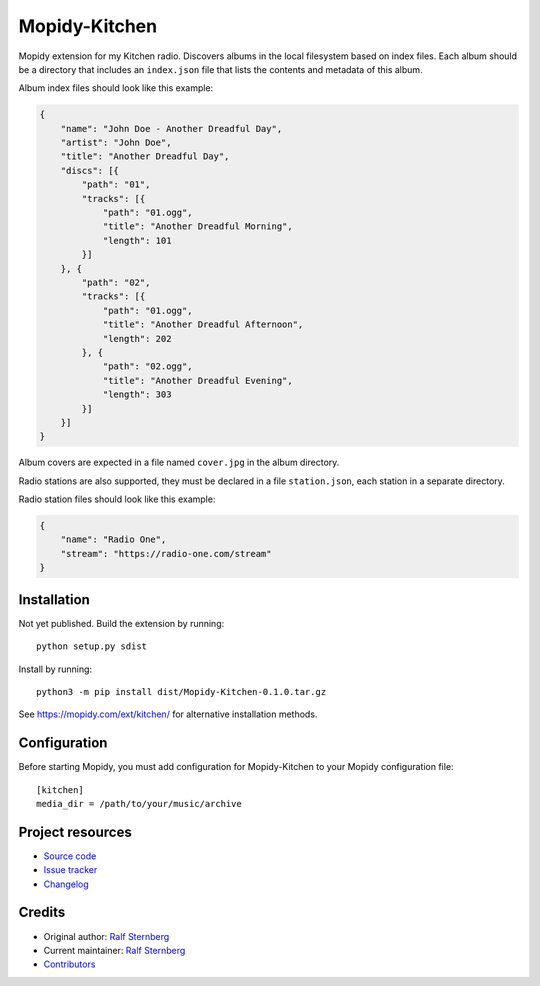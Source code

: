 ****************************
Mopidy-Kitchen
****************************

.. image:: https://img.shields.io/pypi/v/Mopidy-Kitchen
    :target: https://pypi.org/project/Mopidy-Kitchen/
    :alt: Latest PyPI version

.. image:: https://img.shields.io/circleci/build/gh/ralfstx/mopidy-kitchen
    :target: https://circleci.com/gh/ralfstx/mopidy-kitchen
    :alt: CircleCI build status

.. image:: https://img.shields.io/codecov/c/gh/ralfstx/mopidy-kitchen
    :target: https://codecov.io/gh/ralfstx/mopidy-kitchen
    :alt: Test coverage

Mopidy extension for my Kitchen radio.
Discovers albums in the local filesystem based on index files.
Each album should be a directory that includes an ``index.json`` file that lists the contents and
metadata of this album.

Album index files should look like this example:

.. code-block:: json

    {
        "name": "John Doe - Another Dreadful Day",
        "artist": "John Doe",
        "title": "Another Dreadful Day",
        "discs": [{
            "path": "01",
            "tracks": [{
                "path": "01.ogg",
                "title": "Another Dreadful Morning",
                "length": 101
            }]
        }, {
            "path": "02",
            "tracks": [{
                "path": "01.ogg",
                "title": "Another Dreadful Afternoon",
                "length": 202
            }, {
                "path": "02.ogg",
                "title": "Another Dreadful Evening",
                "length": 303
            }]
        }]
    }


Album covers are expected in a file named ``cover.jpg`` in the album directory.

Radio stations are also supported, they must be declared in a file ``station.json``,
each station in a separate directory.

Radio station files should look like this example:

.. code-block:: json

    {
        "name": "Radio One",
        "stream": "https://radio-one.com/stream"
    }


Installation
============

Not yet published. Build the extension by running::

    python setup.py sdist

Install by running::

    python3 -m pip install dist/Mopidy-Kitchen-0.1.0.tar.gz

See https://mopidy.com/ext/kitchen/ for alternative installation methods.


Configuration
=============

Before starting Mopidy, you must add configuration for
Mopidy-Kitchen to your Mopidy configuration file::

    [kitchen]
    media_dir = /path/to/your/music/archive


Project resources
=================

- `Source code <https://github.com/ralfstx/mopidy-kitchen>`_
- `Issue tracker <https://github.com/ralfstx/mopidy-kitchen/issues>`_
- `Changelog <https://github.com/ralfstx/mopidy-kitchen/blob/master/CHANGELOG.rst>`_


Credits
=======

- Original author: `Ralf Sternberg <https://github.com/ralfstx>`__
- Current maintainer: `Ralf Sternberg <https://github.com/ralfstx>`__
- `Contributors <https://github.com/ralfstx/mopidy-kitchen/graphs/contributors>`_
